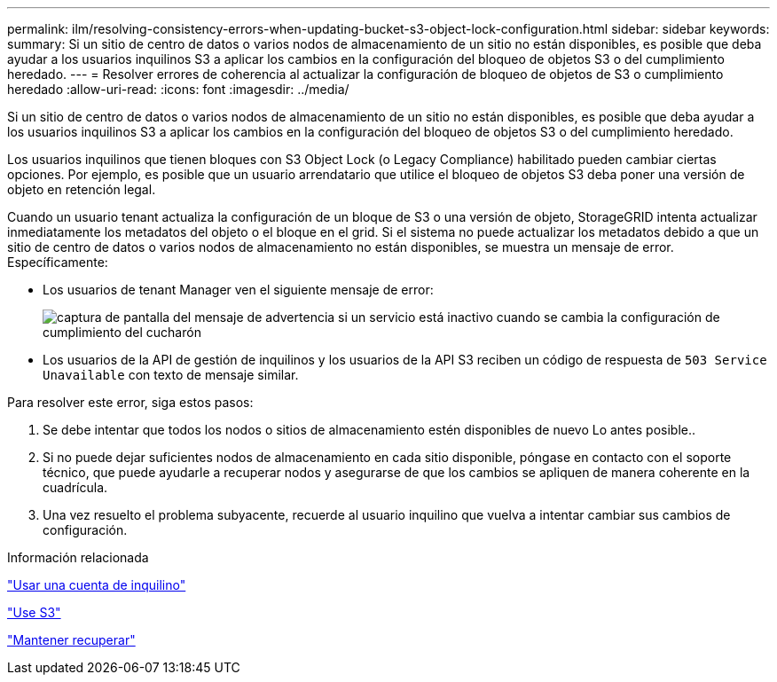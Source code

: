 ---
permalink: ilm/resolving-consistency-errors-when-updating-bucket-s3-object-lock-configuration.html 
sidebar: sidebar 
keywords:  
summary: Si un sitio de centro de datos o varios nodos de almacenamiento de un sitio no están disponibles, es posible que deba ayudar a los usuarios inquilinos S3 a aplicar los cambios en la configuración del bloqueo de objetos S3 o del cumplimiento heredado. 
---
= Resolver errores de coherencia al actualizar la configuración de bloqueo de objetos de S3 o cumplimiento heredado
:allow-uri-read: 
:icons: font
:imagesdir: ../media/


[role="lead"]
Si un sitio de centro de datos o varios nodos de almacenamiento de un sitio no están disponibles, es posible que deba ayudar a los usuarios inquilinos S3 a aplicar los cambios en la configuración del bloqueo de objetos S3 o del cumplimiento heredado.

Los usuarios inquilinos que tienen bloques con S3 Object Lock (o Legacy Compliance) habilitado pueden cambiar ciertas opciones. Por ejemplo, es posible que un usuario arrendatario que utilice el bloqueo de objetos S3 deba poner una versión de objeto en retención legal.

Cuando un usuario tenant actualiza la configuración de un bloque de S3 o una versión de objeto, StorageGRID intenta actualizar inmediatamente los metadatos del objeto o el bloque en el grid. Si el sistema no puede actualizar los metadatos debido a que un sitio de centro de datos o varios nodos de almacenamiento no están disponibles, se muestra un mensaje de error. Específicamente:

* Los usuarios de tenant Manager ven el siguiente mensaje de error:
+
image::../media/bucket_configure_compliance_consistency_error.gif[captura de pantalla del mensaje de advertencia si un servicio está inactivo cuando se cambia la configuración de cumplimiento del cucharón]

* Los usuarios de la API de gestión de inquilinos y los usuarios de la API S3 reciben un código de respuesta de `503 Service Unavailable` con texto de mensaje similar.


Para resolver este error, siga estos pasos:

. Se debe intentar que todos los nodos o sitios de almacenamiento estén disponibles de nuevo Lo antes posible..
. Si no puede dejar suficientes nodos de almacenamiento en cada sitio disponible, póngase en contacto con el soporte técnico, que puede ayudarle a recuperar nodos y asegurarse de que los cambios se apliquen de manera coherente en la cuadrícula.
. Una vez resuelto el problema subyacente, recuerde al usuario inquilino que vuelva a intentar cambiar sus cambios de configuración.


.Información relacionada
link:../tenant/index.html["Usar una cuenta de inquilino"]

link:../s3/index.html["Use S3"]

link:../maintain/index.html["Mantener  recuperar"]
